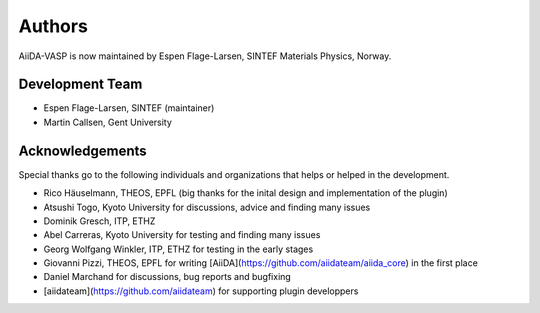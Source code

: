 =======
Authors
=======

AiiDA-VASP is now maintained by Espen Flage-Larsen, SINTEF Materials Physics, Norway.


Development Team
----------------
* Espen Flage-Larsen, SINTEF (maintainer)
* Martin Callsen, Gent University

Acknowledgements
----------------
Special thanks go to the following individuals and organizations that helps or helped in the development.

* Rico Häuselmann, THEOS, EPFL (big thanks for the inital design and implementation of the plugin)
* Atsushi Togo, Kyoto University for discussions, advice and finding many issues
* Dominik Gresch, ITP, ETHZ
* Abel Carreras, Kyoto University for testing and finding many issues
* Georg Wolfgang Winkler, ITP, ETHZ for testing in the early stages
* Giovanni Pizzi, THEOS, EPFL for writing [AiiDA](https://github.com/aiidateam/aiida_core) in the first place
* Daniel Marchand for discussions, bug reports and bugfixing
* [aiidateam](https://github.com/aiidateam) for supporting plugin developpers
